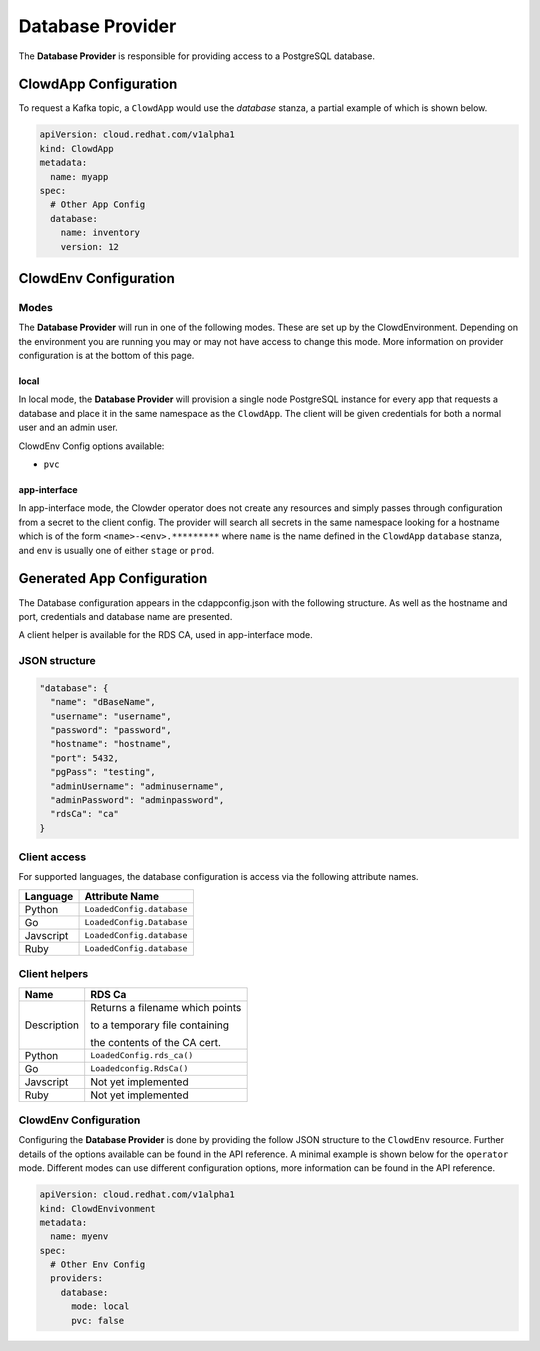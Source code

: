 ..  _databaseprovider:

Database Provider
=================

The **Database Provider** is responsible for providing access to a PostgreSQL
database.

ClowdApp Configuration
----------------------

To request a Kafka topic, a ``ClowdApp`` would use the `database` stanza, a
partial example of which is shown below.

.. code-block:: yaml

    apiVersion: cloud.redhat.com/v1alpha1
    kind: ClowdApp
    metadata:
      name: myapp
    spec:
      # Other App Config
      database:
        name: inventory
        version: 12

ClowdEnv Configuration
----------------------

Modes
*****

The **Database Provider** will run in one of the following modes. These are set up
by the ClowdEnvironment. Depending on the environment you are running you may
or may not have access to change this mode. More information on provider
configuration is at the bottom of this page.

local
^^^^^

In local mode, the **Database Provider** will provision a single node PostgreSQL
instance for every app that requests a database and place it in the same
namespace as the ``ClowdApp``. The client will be given credentials for both a
normal user and an admin user.

ClowdEnv Config options available:

- ``pvc``

app-interface
^^^^^^^^^^^^^

In app-interface mode, the Clowder operator does not create any resources and
simply passes through configuration from a secret to the client config. The
provider will search all secrets in the same namespace looking for a hostname
which is of the form ``<name>-<env>.*********`` where ``name`` is the name
defined in the ``ClowdApp`` ``database`` stanza, and ``env`` is usually one of
either ``stage`` or ``prod``.

Generated App Configuration
---------------------------

The Database configuration appears in the cdappconfig.json with the following
structure. As well as the hostname and port, credentials and database name are
presented.

A client helper is available for the RDS CA, used in app-interface mode.

JSON structure
**************

.. code-block:: json

    "database": {
      "name": "dBaseName",
      "username": "username",
      "password": "password",
      "hostname": "hostname",
      "port": 5432,
      "pgPass": "testing",
      "adminUsername": "adminusername",
      "adminPassword": "adminpassword",
      "rdsCa": "ca"
    }


Client access
*************

For supported languages, the database configuration is access via the following
attribute names.

+-----------+---------------------------+
| Language  | Attribute Name            |
+===========+===========================+
| Python    | ``LoadedConfig.database`` |
+-----------+---------------------------+
| Go        | ``LoadedConfig.Database`` |
+-----------+---------------------------+
| Javscript | ``LoadedConfig.database`` |
+-----------+---------------------------+
| Ruby      | ``LoadedConfig.database`` |
+-----------+---------------------------+


Client helpers
**************

+-------------+-----------------------------------+
| Name        | RDS Ca                            |
+=============+===================================+
| Description | Returns a filename which points   |
|             |                                   |
|             | to a temporary file containing    |
|             |                                   |
|             | the contents of the CA cert.      |
+-------------+-----------------------------------+
| Python      | ``LoadedConfig.rds_ca()``         |
+-------------+-----------------------------------+
| Go          | ``Loadedconfig.RdsCa()``          |
+-------------+-----------------------------------+
| Javscript   | Not yet implemented               |
+-------------+-----------------------------------+
| Ruby        | Not yet implemented               |
+-------------+-----------------------------------+

ClowdEnv Configuration
**********************

Configuring the **Database Provider** is done by providing the follow JSON
structure to the ``ClowdEnv`` resource. Further details of the options
available can be found in the API reference. A minimal example is shown below
for the ``operator`` mode. Different modes can use different configuration
options, more information can be found in the API reference.

.. code-block:: yaml

    apiVersion: cloud.redhat.com/v1alpha1
    kind: ClowdEnvivonment
    metadata:
      name: myenv
    spec:
      # Other Env Config
      providers:
        database:
          mode: local
          pvc: false
